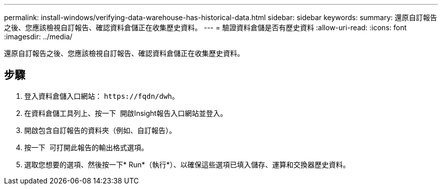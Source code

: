 ---
permalink: install-windows/verifying-data-warehouse-has-historical-data.html 
sidebar: sidebar 
keywords:  
summary: 還原自訂報告之後、您應該檢視自訂報告、確認資料倉儲正在收集歷史資料。 
---
= 驗證資料倉儲是否有歷史資料
:allow-uri-read: 
:icons: font
:imagesdir: ../media/


[role="lead"]
還原自訂報告之後、您應該檢視自訂報告、確認資料倉儲正在收集歷史資料。



== 步驟

. 登入資料倉儲入口網站： `+https://fqdn/dwh+`。
. 在資料倉儲工具列上、按一下 image:../media/oci-reporting-portal-icon.gif[""] 開啟Insight報告入口網站並登入。
. 開啟包含自訂報告的資料夾（例如、自訂報告）。
. 按一下 image:../media/run-with-options.gif[""] 可打開此報告的輸出格式選項。
. 選取您想要的選項、然後按一下* Run*（執行*）、以確保這些選項已填入儲存、運算和交換器歷史資料。

